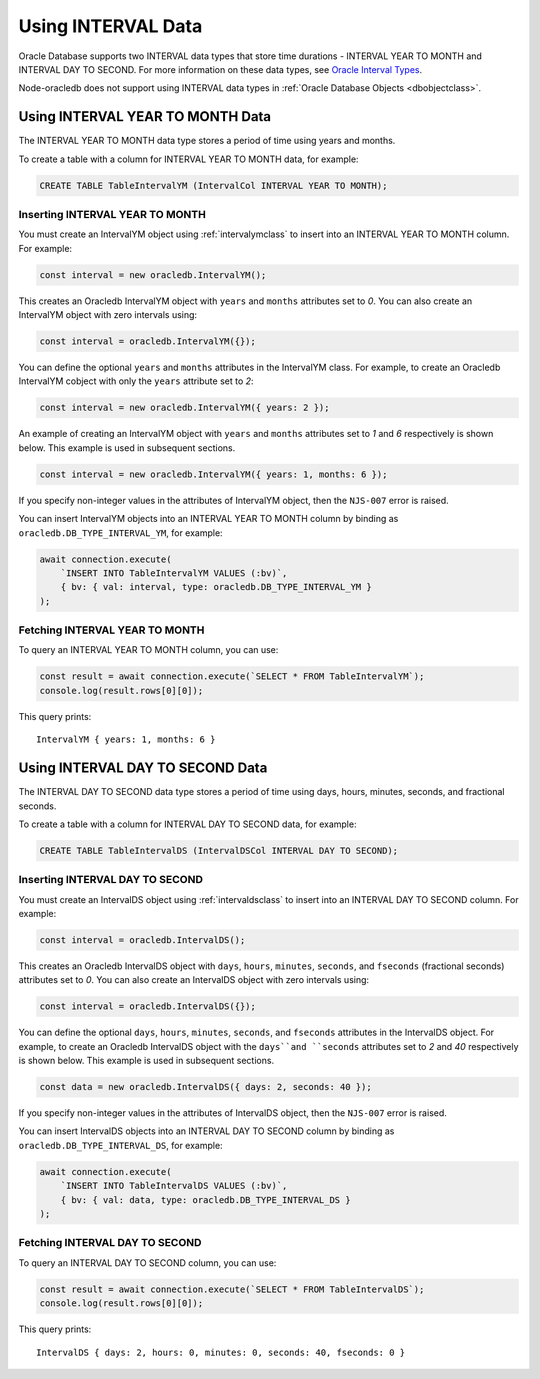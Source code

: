 .. _intervaltype:

*******************
Using INTERVAL Data
*******************

Oracle Database supports two INTERVAL data types that store time durations -
INTERVAL YEAR TO MONTH and INTERVAL DAY TO SECOND. For more information on
these data types, see `Oracle Interval Types <https://www.oracle.com/pls/topic
/lookup?ctx=dblatest&id=GUID-7690645A-0EE3-46CA-90DE-C96DF5A01F8F>`__.

Node-oracledb does not support using INTERVAL data types in
:ref:`Oracle Database Objects <dbobjectclass>`.

.. _intervalyeartomonth:

Using INTERVAL YEAR TO MONTH Data
=================================

The INTERVAL YEAR TO MONTH data type stores a period of time using years and
months.

To create a table with a column for INTERVAL YEAR TO MONTH data, for example:

.. code-block:: sql

    CREATE TABLE TableIntervalYM (IntervalCol INTERVAL YEAR TO MONTH);

.. _insertintervalyeartomonth:

Inserting INTERVAL YEAR TO MONTH
--------------------------------

You must create an IntervalYM object using :ref:`intervalymclass` to insert
into an INTERVAL YEAR TO MONTH column. For example:

.. code-block:: javascript

    const interval = new oracledb.IntervalYM();

This creates an Oracledb IntervalYM object with ``years`` and ``months``
attributes set to *0*. You can also create an IntervalYM object with zero
intervals using:

.. code-block:: javascript

    const interval = oracledb.IntervalYM({});

You can define the optional ``years`` and ``months`` attributes in the
IntervalYM class. For example, to create an Oracledb IntervalYM cobject with
only the ``years`` attribute set to *2*:

.. code-block:: javascript

    const interval = new oracledb.IntervalYM({ years: 2 });

An example of creating an IntervalYM object with ``years`` and ``months``
attributes set to *1* and *6* respectively is shown below. This example is
used in subsequent sections.

.. code-block:: javascript

    const interval = new oracledb.IntervalYM({ years: 1, months: 6 });

If you specify non-integer values in the attributes of IntervalYM object, then
the ``NJS-007`` error is raised.

You can insert IntervalYM objects into an INTERVAL YEAR TO MONTH column by
binding as ``oracledb.DB_TYPE_INTERVAL_YM``, for example:

.. code-block:: javascript

    await connection.execute(
        `INSERT INTO TableIntervalYM VALUES (:bv)`,
        { bv: { val: interval, type: oracledb.DB_TYPE_INTERVAL_YM }
    );

.. _fetchintervalyeartomonth:

Fetching INTERVAL YEAR TO MONTH
-------------------------------

To query an INTERVAL YEAR TO MONTH column, you can use:

.. code-block:: javascript

    const result = await connection.execute(`SELECT * FROM TableIntervalYM`);
    console.log(result.rows[0][0]);

This query prints::

    IntervalYM { years: 1, months: 6 }

.. _intervaldaytosecond:

Using INTERVAL DAY TO SECOND Data
=================================

The INTERVAL DAY TO SECOND data type stores a period of time using days,
hours, minutes, seconds, and fractional seconds.

To create a table with a column for INTERVAL DAY TO SECOND data, for example:

.. code-block:: sql

    CREATE TABLE TableIntervalDS (IntervalDSCol INTERVAL DAY TO SECOND);

.. _insertintervaldaytosecond:

Inserting INTERVAL DAY TO SECOND
--------------------------------

You must create an IntervalDS object using :ref:`intervaldsclass` to insert
into an INTERVAL DAY TO SECOND column. For example:

.. code-block:: javascript

    const interval = oracledb.IntervalDS();

This creates an Oracledb IntervalDS object with ``days``, ``hours``,
``minutes``, ``seconds``, and ``fseconds`` (fractional seconds) attributes set
to *0*. You can also create an IntervalDS object with zero intervals using:

.. code-block:: javascript

    const interval = oracledb.IntervalDS({});

You can define the optional ``days``, ``hours``, ``minutes``, ``seconds``, and
``fseconds`` attributes in the IntervalDS object. For example, to create an
Oracledb IntervalDS object with the ``days``and ``seconds`` attributes set to
*2* and *40* respectively is shown below. This example is used in subsequent
sections.

.. code-block:: javascript

    const data = new oracledb.IntervalDS({ days: 2, seconds: 40 });

If you specify non-integer values in the attributes of IntervalDS object, then
the ``NJS-007`` error is raised.

You can insert IntervalDS objects into an INTERVAL DAY TO SECOND column by
binding as ``oracledb.DB_TYPE_INTERVAL_DS``, for example:

.. code-block:: javascript

    await connection.execute(
        `INSERT INTO TableIntervalDS VALUES (:bv)`,
        { bv: { val: data, type: oracledb.DB_TYPE_INTERVAL_DS }
    );

.. _fetchintervaldaytosecond:

Fetching INTERVAL DAY TO SECOND
-------------------------------

To query an INTERVAL DAY TO SECOND column, you can use:

.. code-block:: javascript

    const result = await connection.execute(`SELECT * FROM TableIntervalDS`);
    console.log(result.rows[0][0]);

This query prints::

    IntervalDS { days: 2, hours: 0, minutes: 0, seconds: 40, fseconds: 0 }
